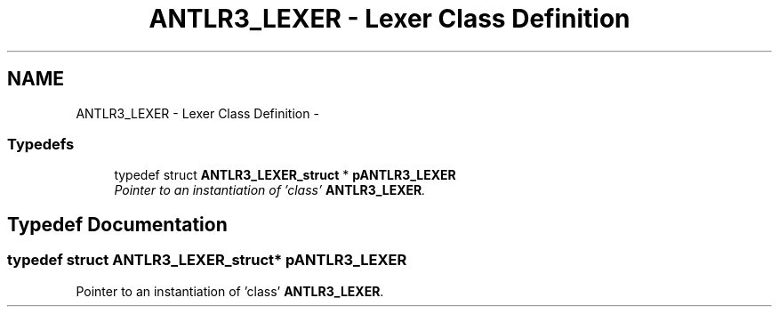 .TH "ANTLR3_LEXER - Lexer Class Definition" 3 "29 Nov 2010" "Version 3.3" "ANTLR3C" \" -*- nroff -*-
.ad l
.nh
.SH NAME
ANTLR3_LEXER - Lexer Class Definition \- 
.SS "Typedefs"

.in +1c
.ti -1c
.RI "typedef struct \fBANTLR3_LEXER_struct\fP * \fBpANTLR3_LEXER\fP"
.br
.RI "\fIPointer to an instantiation of 'class' \fBANTLR3_LEXER\fP. \fP"
.in -1c
.SH "Typedef Documentation"
.PP 
.SS "typedef struct \fBANTLR3_LEXER_struct\fP* \fBpANTLR3_LEXER\fP"
.PP
Pointer to an instantiation of 'class' \fBANTLR3_LEXER\fP. 
.PP

